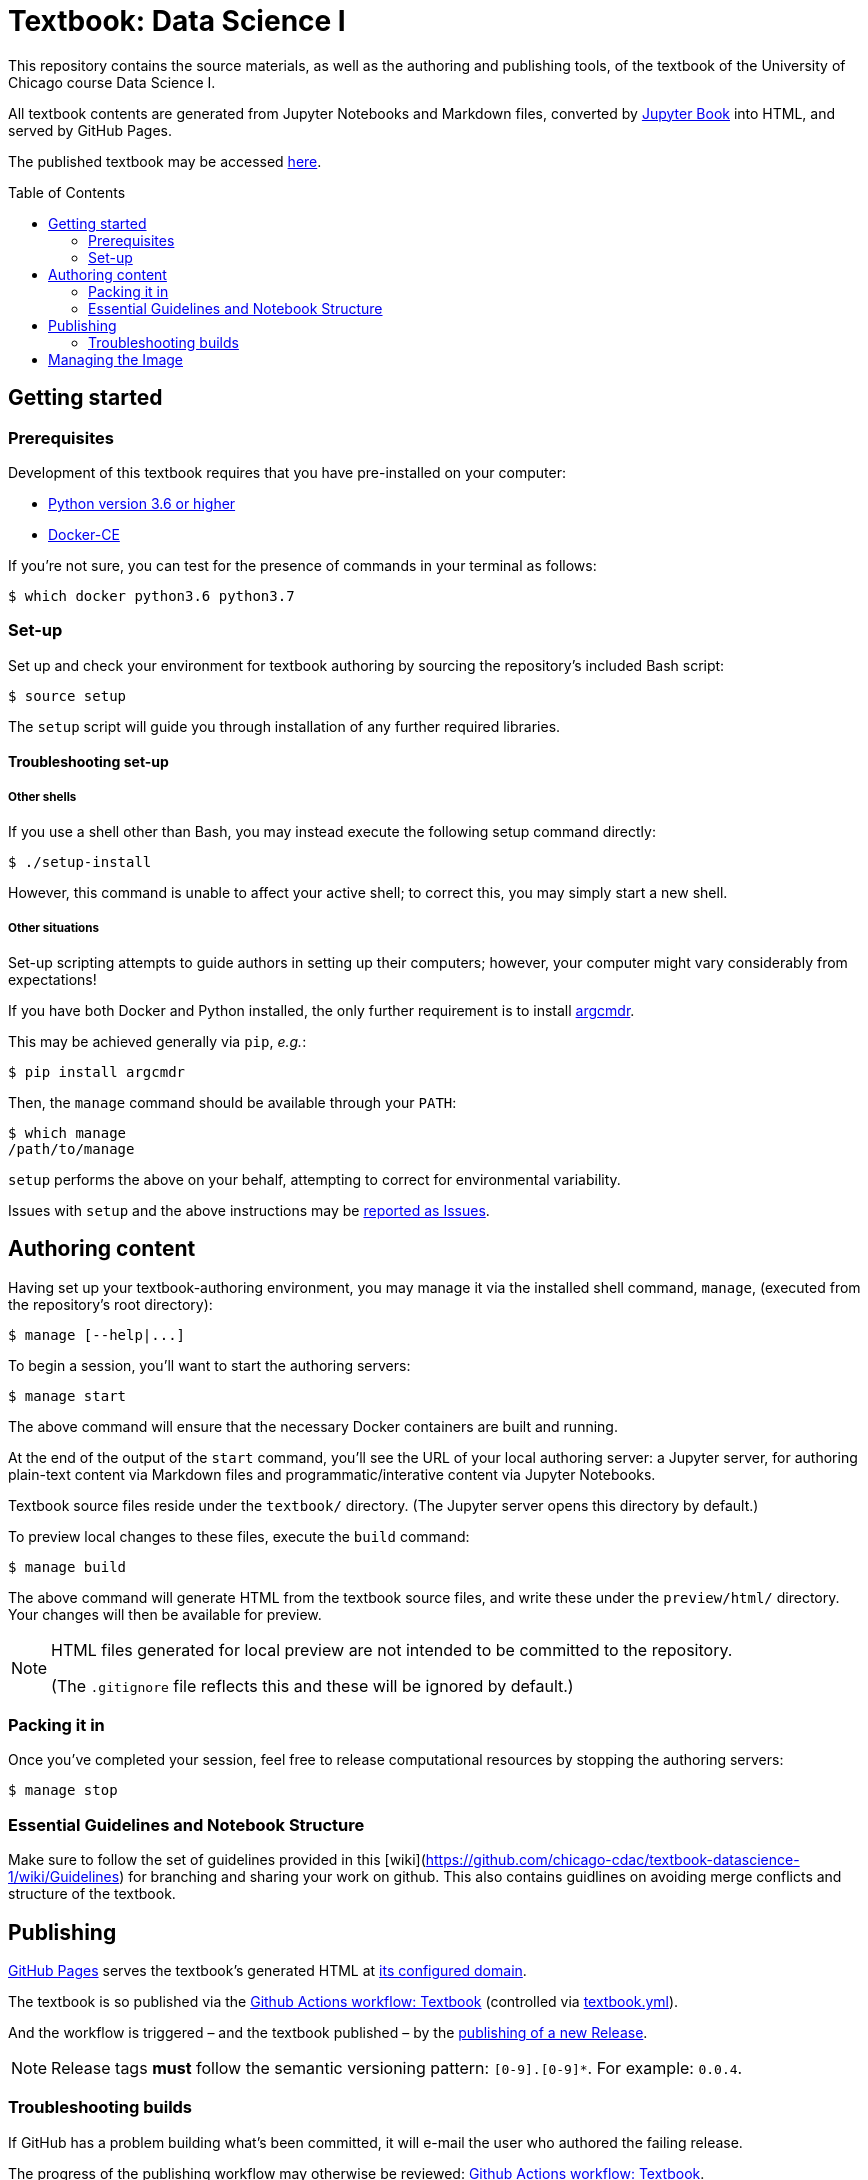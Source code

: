= Textbook: Data Science I
:toc: preamble

This repository contains the source materials, as well as the authoring and publishing tools, of the textbook of the University of Chicago course Data Science I.

All textbook contents are generated from Jupyter Notebooks and Markdown files, converted by https://jupyterbook.org/[Jupyter Book] into HTML, and served by GitHub Pages.

The published textbook may be accessed https://ds1.datascience.uchicago.edu/[here].


== Getting started

=== Prerequisites

Development of this textbook requires that you have pre-installed on your computer:

* https://www.python.org/downloads/[Python version 3.6 or higher]
* https://docs.docker.com/install/[Docker-CE]

If you're not sure, you can test for the presence of commands in your terminal as follows:

    $ which docker python3.6 python3.7

=== Set-up

Set up and check your environment for textbook authoring by sourcing the repository's included Bash script:

    $ source setup

The `setup` script will guide you through installation of any further required libraries.

==== Troubleshooting set-up

===== Other shells

If you use a shell other than Bash, you may instead execute the following setup command directly:

    $ ./setup-install

However, this command is unable to affect your active shell; to correct this, you may simply start a new shell.

===== Other situations

Set-up scripting attempts to guide authors in setting up their computers; however, your computer might vary considerably from expectations!

If you have both Docker and Python installed, the only further requirement is to install https://pypi.org/project/argcmdr/[argcmdr].

This may be achieved generally via `pip`, _e.g._:

    $ pip install argcmdr

Then, the `manage` command should be available through your `PATH`:

    $ which manage
    /path/to/manage

`setup` performs the above on your behalf, attempting to correct for environmental variability.

Issues with `setup` and the above instructions may be https://github.com/chicago-cdac/textbook-datascience-1/issues[reported as Issues].


== Authoring content

Having set up your textbook-authoring environment, you may manage it via the installed shell command, `manage`, (executed from the repository's root directory):

    $ manage [--help|...]

To begin a session, you'll want to start the authoring servers:

    $ manage start

The above command will ensure that the necessary Docker containers are built and running.

At the end of the output of the `start` command, you'll see the URL of your local authoring server: a Jupyter server, for authoring plain-text content via Markdown files and programmatic/interative content via Jupyter Notebooks.

Textbook source files reside under the `textbook/` directory. (The Jupyter server opens this directory by default.)

To preview local changes to these files, execute the `build` command:

    $ manage build

The above command will generate HTML from the textbook source files, and write these under the `preview/html/` directory. Your changes will then be available for preview.

[NOTE]
====
HTML files generated for local preview are not intended to be committed to the repository.

(The `.gitignore` file reflects this and these will be ignored by default.)
====

=== Packing it in

Once you've completed your session, feel free to release computational resources by stopping the authoring servers:

    $ manage stop

=== Essential Guidelines and Notebook Structure

Make sure to follow the set of guidelines provided in this [wiki](https://github.com/chicago-cdac/textbook-datascience-1/wiki/Guidelines) for branching and sharing your work on github. 
This also contains guidlines on avoiding merge conflicts and structure of the textbook.


== Publishing

https://github.com/chicago-cdac/textbook-datascience-1/deployments/activity_log?environment=github-pages[GitHub Pages] serves the textbook's generated HTML at https://ds1.datascience.uchicago.edu/[its configured domain].

The textbook is so published via the https://github.com/chicago-cdac/textbook-datascience-1/actions/workflows/textbook.yml[Github Actions workflow: Textbook] (controlled via link:.github/workflows/textbook.yml[textbook.yml]).

And the workflow is triggered &ndash; and the textbook published &ndash; by the https://github.com/chicago-cdac/textbook-datascience-1/releases[publishing of a new Release].

NOTE: Release tags *must* follow the semantic versioning pattern: `[0-9].[0-9]*`. For example: `0.0.4`.

=== Troubleshooting builds

If GitHub has a problem building what's been committed, it will e-mail the user who authored the failing release.

The progress of the publishing workflow may otherwise be reviewed: https://github.com/chicago-cdac/textbook-datascience-1/actions/workflows/textbook.yml[Github Actions workflow: Textbook].


== Managing the Image

The textbook authoring- and build-environment is provided as https://github.com/chicago-cdac/textbook-datascience-1/pkgs/container/textbook-jupyter-service[a Docker container], the image of which is maintained under directory link:image/[].

Changes to any files under that directory, once pushed to the repository, trigger the rebuild and push of that image, via the https://github.com/chicago-cdac/textbook-datascience-1/actions/workflows/image.yml[Github Actions workflow: Image] (controlled via link:.github/workflows/image.yml[image.yml]).
